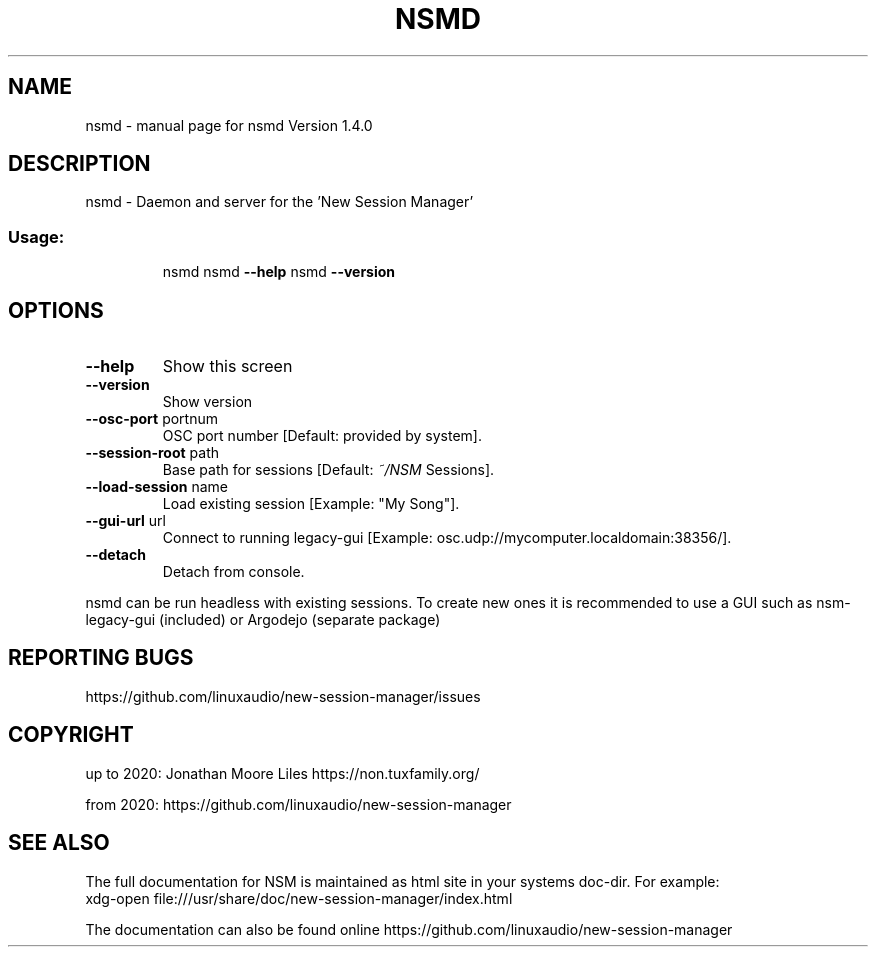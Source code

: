 .\" DO NOT MODIFY THIS FILE!  It was generated by help2man 1.47.15.
.TH NSMD "1" "July 2020" "nsmd Version 1.4.0" "User Commands"
.SH NAME
nsmd \- manual page for nsmd Version 1.4.0
.SH DESCRIPTION
nsmd \- Daemon and server for the 'New Session Manager'
.SS "Usage:"
.IP
nsmd
nsmd \fB\-\-help\fR
nsmd \fB\-\-version\fR
.SH OPTIONS
.TP
\fB\-\-help\fR
Show this screen
.TP
\fB\-\-version\fR
Show version
.TP
\fB\-\-osc\-port\fR portnum
OSC port number [Default: provided by system].
.TP
\fB\-\-session\-root\fR path
Base path for sessions [Default: \fI\,~/NSM\/\fP Sessions].
.TP
\fB\-\-load\-session\fR name
Load existing session [Example: "My Song"].
.TP
\fB\-\-gui\-url\fR url
Connect to running legacy\-gui [Example: osc.udp://mycomputer.localdomain:38356/].
.TP
\fB\-\-detach\fR
Detach from console.
.PP
nsmd can be run headless with existing sessions. To create new ones it is recommended to use a GUI
such as nsm\-legacy\-gui (included) or Argodejo (separate package)
.SH "REPORTING BUGS"
https://github.com/linuxaudio/new-session-manager/issues
.SH COPYRIGHT
up to 2020:
Jonathan Moore Liles https://non.tuxfamily.org/

from 2020:
https://github.com/linuxaudio/new-session-manager
.SH "SEE ALSO"
The  full  documentation for NSM is maintained as html site in your systems doc-dir.
For example:
    xdg-open file:///usr/share/doc/new-session-manager/index.html

The documentation can also be found online https://github.com/linuxaudio/new-session-manager
